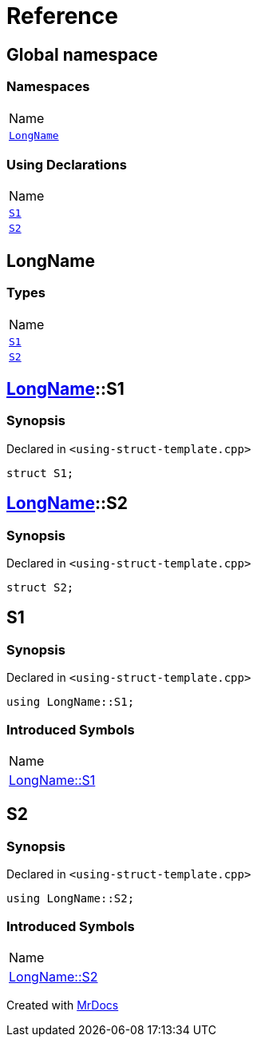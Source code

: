 = Reference
:mrdocs:

[#index]
== Global namespace

=== Namespaces

[cols=1]
|===
| Name
| link:#LongName[`LongName`] 
|===

=== Using Declarations

[cols=1]
|===
| Name
| link:#S1[`S1`] 
| link:#S2[`S2`] 
|===

[#LongName]
== LongName

=== Types

[cols=1]
|===
| Name
| link:#LongName-S1[`S1`] 
| link:#LongName-S2[`S2`] 
|===

[#LongName-S1]
== link:#LongName[LongName]::S1

=== Synopsis

Declared in `&lt;using&hyphen;struct&hyphen;template&period;cpp&gt;`

[source,cpp,subs="verbatim,replacements,macros,-callouts"]
----
struct S1;
----

[#LongName-S2]
== link:#LongName[LongName]::S2

=== Synopsis

Declared in `&lt;using&hyphen;struct&hyphen;template&period;cpp&gt;`

[source,cpp,subs="verbatim,replacements,macros,-callouts"]
----
struct S2;
----

[#S1]
== S1

=== Synopsis

Declared in `&lt;using&hyphen;struct&hyphen;template&period;cpp&gt;`

[source,cpp,subs="verbatim,replacements,macros,-callouts"]
----
using LongName::S1;
----

=== Introduced Symbols

[cols=1]
|===
| Name
| link:#LongName-S1[LongName::S1]
|===
[#S2]
== S2

=== Synopsis

Declared in `&lt;using&hyphen;struct&hyphen;template&period;cpp&gt;`

[source,cpp,subs="verbatim,replacements,macros,-callouts"]
----
using LongName::S2;
----

=== Introduced Symbols

[cols=1]
|===
| Name
| link:#LongName-S2[LongName::S2]
|===

[.small]#Created with https://www.mrdocs.com[MrDocs]#

